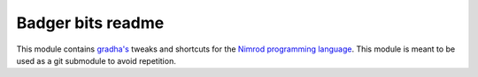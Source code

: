 ==================
Badger bits readme
==================

This module contains `gradha's <https://github.com/gradha>`_ tweaks and
shortcuts for the `Nimrod programming language <http://nimrod-lang.org>`_. This
module is meant to be used as a git submodule to avoid repetition.
